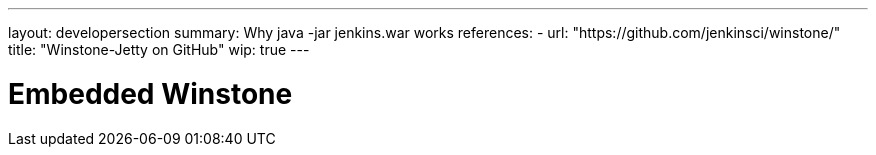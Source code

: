 ---
layout: developersection
summary: Why java -jar jenkins.war works
references:
- url: "https://github.com/jenkinsci/winstone/"
  title: "Winstone-Jetty on GitHub"
wip: true
---

= Embedded Winstone
